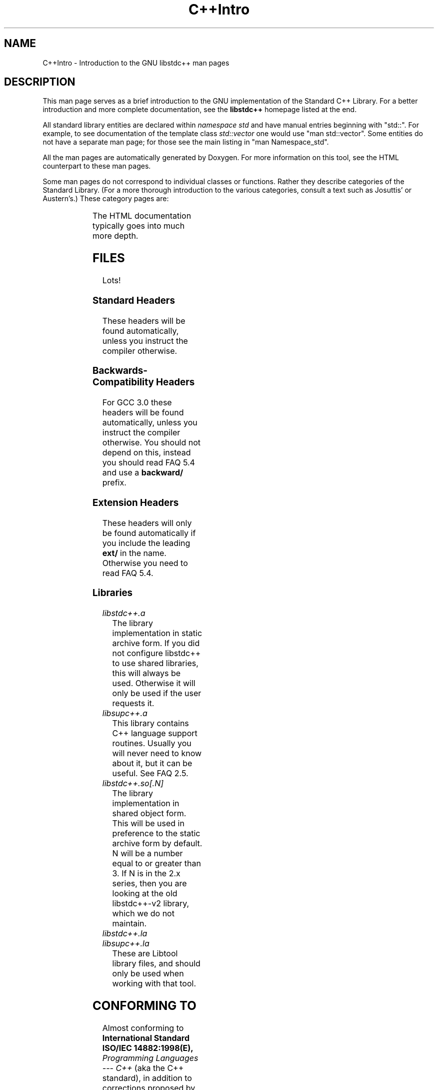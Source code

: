 .\" t
.\" This man page is released under the GPL as part of libstdc++.
.TH C++Intro 3 "20 May 2004" "GNU libstdc++" "Standard C++ Library"
.SH NAME
C++Intro \- Introduction to the GNU libstdc++ man pages
.SH DESCRIPTION
This man page serves as a brief introduction to the GNU implementation of
the Standard C++ Library.  For a better introduction and more complete
documentation, see the
.B libstdc++
homepage listed at the end.
.P
All standard library entities are declared within
.I namespace std
and have manual entries beginning with "std::".  For example, to see
documentation of the template class
.I std::vector
one would use "man std::vector".  Some entities do not have a separate man
page; for those see the main listing in "man Namespace_std".
.P
All the man pages are automatically generated by Doxygen.  For more
information on this tool, see the HTML counterpart to these man pages.
.P
Some man pages do not correspond to individual classes or functions.  Rather
they describe categories of the Standard Library.  (For a more thorough
introduction to the various categories, consult a text such as Josuttis'
or Austern's.)  These category pages are:
.P
.\" These are separated by ONE TAB.  Nothing else.  I don't like it either.
.TS
lB l.
C++Intro	This page.
Namespace_std	A listing of the contents of std::.
Namespace___gnu_cxx	A listing of the contents of __gnu_cxx::.
Containers	An introduction to container classes.
Sequences	Linear containers.
Assoc_containers	Key-based containers.
Iterator_types	Programatically distinguishing iterators/pointers.
Intro_functors	An introduction to function objects, or functors.
Arithmetic_functors	Functors for basic math.
Binder_functors	Functors which "remember" an argument.
Comparison_functors	Functors wrapping built-in comparisons.
Func_ptr_functors	Functors for use with pointers to functions.
Logical_functors	Functors wrapping the Boolean operations.
Member_ptr_functor	Functors for use with pointers to members.
Negation_functors	Functors which negate their contents.
SGIextensions	A list of the extensions from the SGI STL subset.

.TE
.P
The HTML documentation typically goes into much more depth.
.SH FILES
Lots!
.SS Standard Headers
These headers will be found automatically, unless you instruct the compiler
otherwise.
.TS
lB lB lB lB.
<algorithm>  <csignal>     <iomanip>   <ostream>
<bitset>     <cstdarg>     <ios>       <queue>
<cassert>    <cstddef>     <iosfwd>    <set>
<cctype>     <cstdio>      <iostream>  <sstream>
<cerrno>     <cstdlib>     <istream>   <stack>
<cfloat>     <cstring>     <iterator>  <stdexcept>
<ciso>646    <ctime>       <limits>    <streambuf>
<climits>    <cwchar>      <list>      <string>
<clocale>    <cwctype>     <locale>    <utility>
<cmath>      <deque>       <map>       <valarray>
<complex>    <fstream>     <memory>    <vector>
<csetjmp>    <functional>  <numeric>
.TE
.SS Backwards-Compatibility Headers
For GCC 3.0 these headers will be found automatically, unless you instruct
the compiler otherwise.  You should not depend on this, instead you should
read FAQ 5.4 and use a
.B backward/
prefix.
.TS
lB lB lB lB.
<strstream>
.TE
.SS Extension Headers
These headers will only be found automatically if you include the leading
.B ext/
in the name.  Otherwise you need to read FAQ 5.4.
.\" Easy way to generate these columns of headers is to use GNU ls(1):
.\" ls -w 40 file1 file2... | sed 's=[a-z_][a-z_]*=<ext/&>=g'
.TS
lB lB.
<ext/algorithm>            <ext/numeric>            
<ext/functional>           <ext/iterator>
<ext/slist>                <ext/rb_tree>  
<ext/rope>                 <ext/memory>               
<ext/bitmap_allocator.h>   <ext/debug_allocator.h>    
<ext/malloc_allocator.h>   <ext/mt_allocator.h>     
<ext/pool_allocator.h>     <ext/pod_char_traits.h>    
<ext/stdio_filebuf.h>      <ext/stdio_sync_filebuf.h>
.TE
.SS Libraries
.TP
.I libstdc++.a
The library implementation in static archive form.  If you did not configure
libstdc++ to use shared libraries, this will always be used.  Otherwise
it will only be used if the user requests it.
.TP
.I libsupc++.a
This library contains C++ language support routines.  Usually you will never
need to know about it, but it can be useful.  See FAQ 2.5.
.TP
.I libstdc++.so[.N]
The library implementation in shared object form.  This will be used in
preference to the static archive form by default.  N will be a number equal
to or greater than 3.  If N is in the 2.x series, then you are looking at
the old libstdc++-v2 library, which we do not maintain.
.TP
.I libstdc++.la
.TP
.I libsupc++.la
These are Libtool library files, and should only be used when working with
that tool.
.SH CONFORMING TO
Almost conforming to
.BI "International Standard ISO/IEC 14882:1998(E), " "Programming Languages --- C++"
(aka the C++ standard), in addition to corrections proposed by the Library
Working Group,
.SM JTC1/SC22/WG21.
.SH SEE ALSO
.UR
http://gcc.gnu.org/libstdc++/
.UE
for the Frequently Asked Questions, online documentation, and much, much more!
.\" vim:ts=8:noet:

